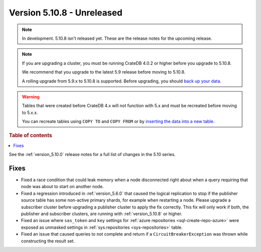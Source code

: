 .. _version_5.10.8:

===========================
Version 5.10.8 - Unreleased
===========================


.. comment 1. Remove the " - Unreleased" from the header above and adjust the ==
.. comment 2. Remove the NOTE below and replace with: "Released on 20XX-XX-XX."
.. comment    (without a NOTE entry, simply starting from col 1 of the line)
.. NOTE::

    In development. 5.10.8 isn't released yet. These are the release notes for
    the upcoming release.

.. NOTE::

    If you are upgrading a cluster, you must be running CrateDB 4.0.2 or higher
    before you upgrade to 5.10.8.

    We recommend that you upgrade to the latest 5.9 release before moving to
    5.10.8.

    A rolling upgrade from 5.9.x to 5.10.8 is supported.
    Before upgrading, you should `back up your data`_.

.. WARNING::

    Tables that were created before CrateDB 4.x will not function with 5.x
    and must be recreated before moving to 5.x.x.

    You can recreate tables using ``COPY TO`` and ``COPY FROM`` or by
    `inserting the data into a new table`_.

.. _back up your data: https://crate.io/docs/crate/reference/en/latest/admin/snapshots.html
.. _inserting the data into a new table: https://crate.io/docs/crate/reference/en/latest/admin/system-information.html#tables-need-to-be-recreated

.. rubric:: Table of contents

.. contents::
   :local:


See the :ref:`version_5.10.0` release notes for a full list of changes in the
5.10 series.

Fixes
=====

- Fixed a race condition that could leak memory when a node disconnected right
  about when a query requiring that node was about to start on another node.

- Fixed a regression introduced in :ref:`version_5.6.0` that caused the logical
  replication to stop if the publisher source table has some non-active primary
  shards, for example when restarting a node. Please upgrade a subscriber
  cluster before upgrading a publisher cluster to apply the fix correctly.
  This fix will only work if both, the publisher and subscriber clusters, are
  running with :ref:`version_5.10.8` or higher.

- Fixed an issue where ``sas_token`` and ``key`` settings for
  :ref:`azure repositories <sql-create-repo-azure>` were exposed as unmasked
  settings in :ref:`sys.repositories <sys-repositories>` table.

- Fixed an issue that caused queries to not complete and return if a 
  ``CircuitBreakerException`` was thrown while constructing the result set.
